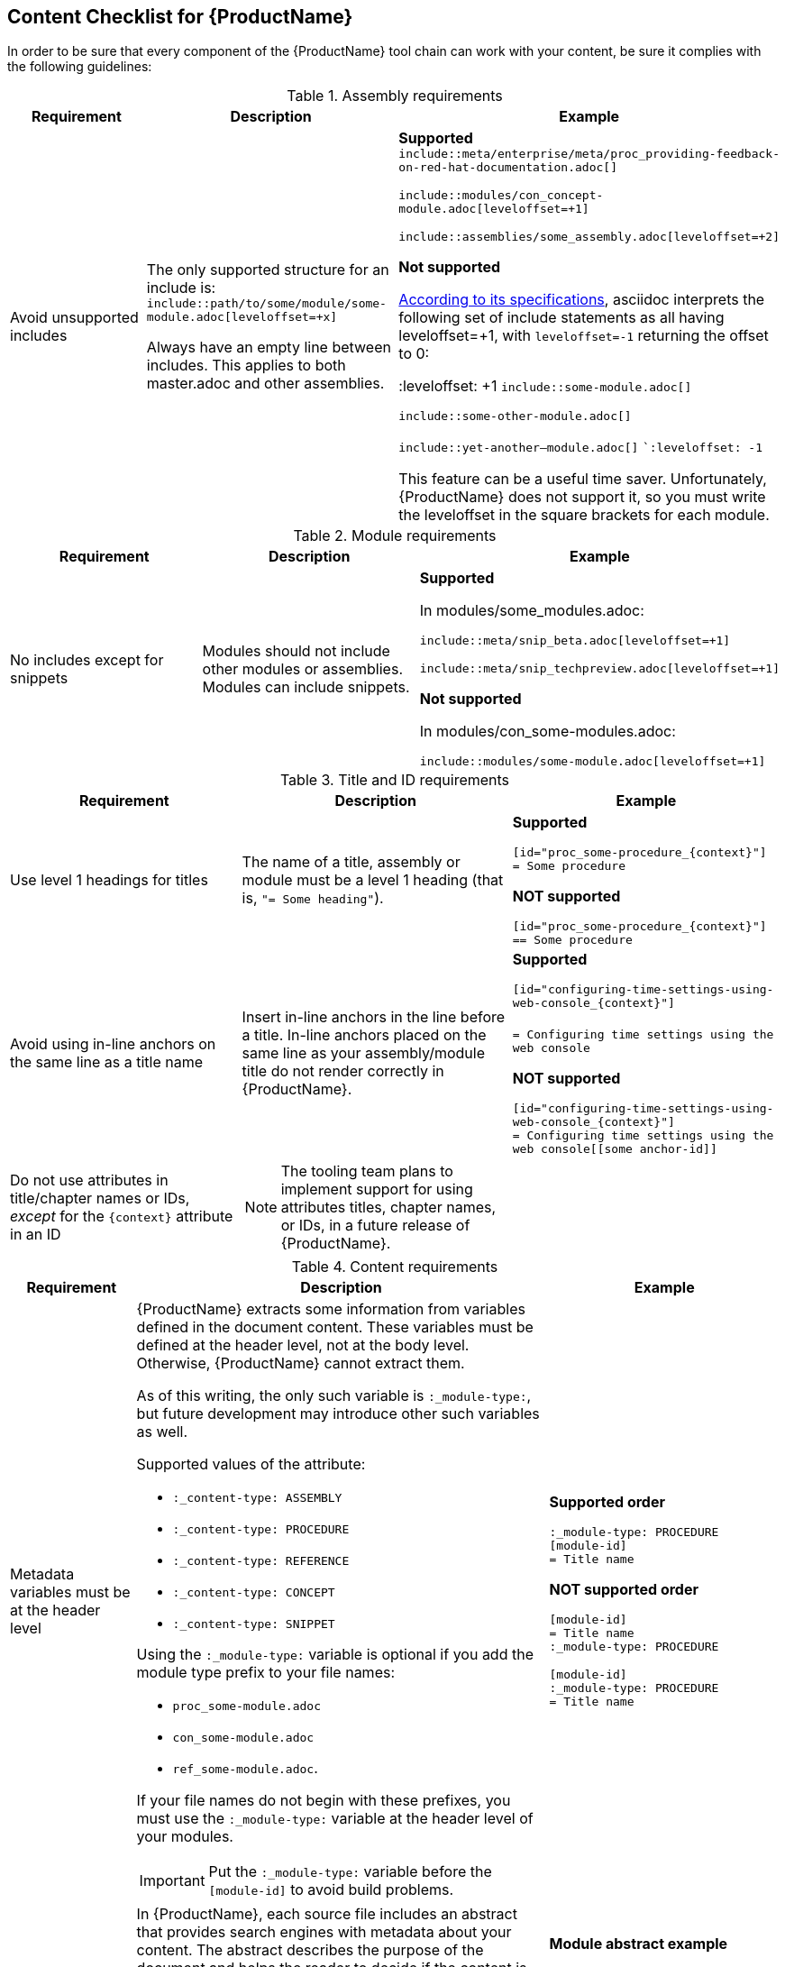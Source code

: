 // Module included in the following assemblies:
//
// <List assemblies here, each on a new line>


[id='ref_content_checklist_{context}']
== Content Checklist for {ProductName}

[role="_abstract"]
In order to be sure that every component of the {ProductName} tool chain can work with your content, be sure it complies with the following guidelines:

.Assembly requirements
[cols="30%,35%,35",options="header"]
|====
|Requirement
|Description
|Example

|Avoid unsupported includes

|The only supported structure for an include is: `include::path/to/some/module/some-module.adoc[leveloffset=+x]`

Always have an empty line between includes.  This applies to both master.adoc and other assemblies.
|*Supported*
`include::meta/enterprise/meta/proc_providing-feedback-on-red-hat-documentation.adoc[]`

`include::modules/con_concept-module.adoc[leveloffset=+1]`

`include::assemblies/some_assembly.adoc[leveloffset=+2]`

*Not supported*

link:https://docs.asciidoctor.org/asciidoc/latest/directives/include-with-leveloffset/[According to its specifications], asciidoc interprets the following set of include statements as all having leveloffset=+1, with `leveloffset=-1` returning the offset to 0:

:leveloffset: +1
`include::some-module.adoc[]`

`include::some-other-module.adoc[]`

`include::yet-another--module.adoc[]`
``:leveloffset: -1`

This feature can be a useful time saver. Unfortunately, {ProductName} does not support it, so you must write the leveloffset in the square brackets for each module.
|====

.Module requirements
[cols="30%,35%,35",options="header"]
|====
|Requirement
|Description
|Example

|No includes except for snippets
|Modules should not include other modules or assemblies. Modules can include snippets.
|*Supported*

In modules/some_modules.adoc:

`include::meta/snip_beta.adoc[leveloffset=+1]`

`include::meta/snip_techpreview.adoc[leveloffset=+1]`

*Not supported*

In modules/con_some-modules.adoc:

`include::modules/some-module.adoc[leveloffset=+1]`
|====

.Title and ID requirements
[cols="30%,35%,35",options="header"]
|====
|Requirement
|Description
|Example

|Use level 1 headings for titles
|The name of a title, assembly or module must be a level 1 heading (that is, `"= Some heading"`).
|*Supported*

`[id="proc_some-procedure_{context}"]` +
`= Some procedure`

*NOT supported*

`[id="proc_some-procedure_{context}"]` +
`== Some procedure`

|Avoid using in-line anchors on the same line as a title name
|Insert in-line anchors in the line before a title. In-line anchors placed on the same line as your assembly/module title do not render correctly in {ProductName}.
|*Supported*

`[id="configuring-time-settings-using-web-console_{context}"]` +
`[[some-anchor-id]]` +
`= Configuring time settings using the web console`

*NOT supported*

`[id="configuring-time-settings-using-web-console_{context}"]` +
`= Configuring time settings using the web console[[some anchor-id]]`

|Do not use attributes in title/chapter names or IDs, _except_ for the `{context}` attribute in an ID
a|

[NOTE]
====
The tooling team plans to implement support for using attributes titles, chapter names, or IDs, in a future release of {ProductName}.
====
|
|====

.Content requirements
[cols="30%,35%,35",options="header"]
|====
|Requirement
|Description
|Example

|Metadata variables must be at the header level
a|{ProductName} extracts some information from variables defined in the document content. These variables must be defined at the header level, not at the body level. Otherwise, {ProductName} cannot extract them.

As of this writing, the only such variable is `:_module-type:`, but future development may introduce other such variables as well.

Supported values of the attribute:

* `:_content-type: ASSEMBLY`
* `:_content-type: PROCEDURE`
* `:_content-type: REFERENCE`
* `:_content-type: CONCEPT`
* `:_content-type: SNIPPET`

Using the `:_module-type:` variable is optional if you add the module type prefix to your file names:

* `proc_some-module.adoc`
* `con_some-module.adoc`
*  `ref_some-module.adoc`.

If your file names do not begin with these prefixes, you must use the `:_module-type:` variable at the header level of your modules.

[IMPORTANT]
====
Put the `:_module-type:` variable before the `[module-id]` to avoid build problems.
====

|*Supported order*

`:_module-type: PROCEDURE` +
`[module-id]` +
`= Title name`

*NOT supported order*

`[module-id]` +
`= Title name` +
`:_module-type: PROCEDURE`

`[module-id]` +
`:_module-type: PROCEDURE` +
`= Title name`

|Use the abstract tag if any paragraph besides the first one is your abstract.

Optional: Use the abstract when your paragraph is your abstract.
|In {ProductName}, each source file includes an abstract that provides search engines with metadata about your content. The abstract describes the purpose of the document and helps the reader to decide if the content is relevant.

{ProductName} automatically detects the first paragraph of a module or an assembly as the abstract. To use another paragraph as the abstract, you must specify it with the `[role="_abstract"]` tag in the line before the abstract paragraph, with no blank lines in between.

Use consistent phrasing in abstracts across documents to make your content easy to find. You can include simple phrases and keywords that your readers might enter into a search engine. The abstract is displayed in the Red Hat Customer Portal search results and web search engine results.

|*Module abstract example*

`[id="kernel_{context}"]` +
`= Kernel`

`[role="_abstract"]` +
`Write your module abstract here.`

*Assembly abstract example*

`[id="a-collection-of-modules"]` +
`= A collection of modules`

`:context: a-collection-of-modules`

`[role="_abstract"]` +
`Write your module abstract here.`

|UI elements and macros
a|If you use macros for the UI elements (for example. `btn:[Open]` or `menu:View[Toolbar > Customize])`, do not forget to put the `:experimental:` tag in every module in which you use macros. Otherwise your UI elements will not render in standalone files.

These macros include:

* `btn:[Label]`
* `menu:File[Save]`
* `kbd:[Key1+Key2]`

*Verification steps*

Check that the module renders correctly:

[source, terminal]
----
$ asciidoctor --safe -v -n path/to/some-random-module.adoc
----

Open the generated preview:

[source, terminal]
----
$ gio open path/to/some-random-module.html
----
|*Example*

`:experimental:`

`[id="proc_some-procedure_{context}"]` +
`= Some procedure`

`Press kbd:[Ctrl-T].`

|Do not use HTML markup
|Do not use HTML markup on inline elements.
|*Supported*

Text between * and * renders as *bold*
Text between _ and _ renders as _italic_

*NOT supported*

Neither `<strong>text in bold</strong>` nor
`<em>text in italic</em>` render as as expected.

|Do not use "naked" or "vanilla" xrefs or links
|{ProductName} cannot resolve "naked" or "vanilla" xrefs or links. Instead, use square brackets containing human-readable text after an xref or a link.

For example:

`\xref:module-id_assembly-context-variable-value[Human-readable text].`

|*Supported*

`\xref:adding-remote-hosts_managing-remote-systems-in-the-web-console[Adding remote hosts]`

*NOT supported*

`\<<section-title,cross reference text>>`

`\xref:adding-remote-hosts_managing-remote-systems-in-the-web-console[]`

|Making xrefs work in standalone files
|In {ProductName}, xrefs do not open in a standalone module or in an assembly that does not include the file to which the xref refers. To make xrefs work, add the appropriate conditional statements.
a|*Supported*

`ifdef::cockpit[]` +
`\xref:adding-remote-hosts_managing-remote-systems-in-the-web-console[add remote hosts]` +
`endif::[]`

`ifdef::cockpit[]` +
`\link:some-link[human readable tag]` +
`endif::[]`

|File paths when building assemblies and standalone modules
|Ensure that the way you include files, images, and path-based xrefs, works both when you build the whole assembly and when you build individual standalone modules.

Your documentation repository should have a standard way of specifying the paths. For details, ask your repository maintainers.
|For example, the currently recommended xref format in RHEL documentation is this:

`\xref:modules/desktop/con_input-methods.adoc[Input methods]`

The file path is relative to the location of your assembly.

To reference another assembly in RHEL documentation:

`\xref:assembly_troubleshooting-lvm.adoc[Troubleshooting LVM]`

|Be conscious of the limitations of level 2 headings
|Use level 2 headings wisely.
|====

.Additional resources requirements
[cols="30%,35%,35",options="header"]
|====
|Requirement
|Description
|Example

|Additional resources
|Additional resources for assemblies must start with `==`

Additional resources for modules must start with `.`

Otherwise {ProductName} does not render the output correctly.
Add the `[role="_additional-resources"]` flag before the additional resources section of each module or assembly that lists additional resources.
|*Example of additional resources section in assemblies:*

`[role="_additional-resources"] +
== Additional resources`

*Example of additional resources section in modules:*

`[role="_additional-resources"] +
.Additional resources`

|No plain paragraphs in an additional resources section
|An additional resources section must be a bulleted list with links. Do not put a plain paragraph under the additional resources heading.

a|*Supported*

`[role="_additional-resources"] +
== Additional resources` +
`* \link:some-url.com[Human readable]` +
`* \xref:`some_xref[Human readable]` +
`*\oscap(8)` man page`

*NOT supported*

`[role="_additional-resources"]` +
`== Additional resources` +
`For further information, see the link: \some-url.com[] guide.`

|Links and xrefs require labels in additional resources
a|Human readable text within the square brackets is required if you use links or xrefs in additional resources.

[NOTE]
====
The tooling team plans to remove thsi requirement in a future release of {ProductName}.
====

|*Supported*

`[role="_additional-resources"]` +
`== Additional resources` +
`* \link:some-url.com[Human readable]` +
`* \xref:some_xref[Human readable]`

*NOT supported*

`[role="_additional-resources"]` +
`== Additional resources` +
`* \link:some-url.com[]` +
`* \xref:some_xref[]`

|Recommendation: Limit the text around links in additional resources
|In the list of additional resources, use only links with little or no additional text accompanying them.
a|*Recommended*

`[role="_additional-resources"]` +
`== Additional resources` +
`* \link:some-url.com[Human readable]` +
`* \xref:some_xref[Human readable]` +
`* The `oscap(8)` man page`

*NOT supported*

`[role="_additional-resources"]` +
`== Additional resources` +
`*\For further information, see the l\ink:some-url.com[] guide.` +
`*You can find the detailed usage of `oscap` in the `oscap(8)` man page.`

|No empty lines after aAdditional resources
|There can be NO empty lines between the additional resources heading and your first link.

a|*Supported*

`[role="_additional-resources"]` +
`== Additional resources` +
`*\link:some-url.com[Human readable]`

*NOT supported*

`[role="_additional-resources"]` +
`== Additional resources` +
                          <==== empty line +
`*\link:some-url.com[Human readable]`
